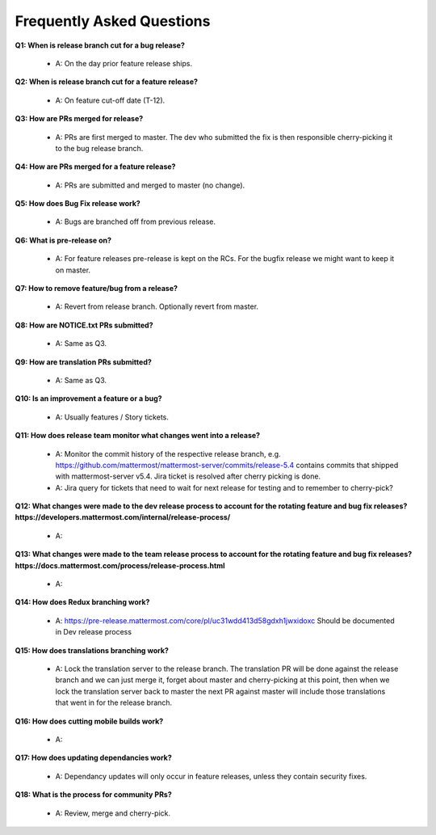 Frequently Asked Questions
===============

**Q1: When is release branch cut for a bug release?**
 
 - A: On the day prior feature release ships.

**Q2: When is release branch cut for a feature release?**
 
 - A: On feature cut-off date (T-12).

**Q3: How are PRs merged for release?**
 
 - A: PRs are first merged to master. The dev who submitted the fix is then responsible cherry-picking it to the bug release branch.

**Q4: How are PRs merged for a feature release?**
 
 - A: PRs are submitted and merged to master (no change).

**Q5: How does Bug Fix release work?**

 - A: Bugs are branched off from previous release.

**Q6: What is pre-release on?**
 
 - A: For feature releases pre-release is kept on the RCs. For the bugfix release we might want to keep it on master. 

**Q7: How to remove feature/bug from a release?**
 
 - A: Revert from release branch. Optionally revert from master.

**Q8: How are NOTICE.txt PRs submitted?**

 - A: Same as Q3.

**Q9: How are translation PRs submitted?**

 - A: Same as Q3.

**Q10: Is an improvement a feature or a bug?**

 - A: Usually features / Story tickets.

**Q11: How does release team monitor what changes went into a release?**

 - A: Monitor the commit history of the respective release branch, e.g. https://github.com/mattermost/mattermost-server/commits/release-5.4 contains commits that shipped with mattermost-server v5.4. Jira ticket is resolved after cherry picking is done.
 - A: Jira query for tickets that need to wait for next release for testing and to remember to cherry-pick?

**Q12: What changes were made to the dev release process to account for the rotating feature and bug fix releases? https://developers.mattermost.com/internal/release-process/**

 - A:

**Q13: What changes were made to the team release process to account for the rotating feature and bug fix releases? https://docs.mattermost.com/process/release-process.html**

 - A:

**Q14: How does Redux branching work?**

 - A: https://pre-release.mattermost.com/core/pl/uc31wdd413d58gdxh1jwxidoxc Should be documented in Dev release process

**Q15: How does translations branching work?**

 - A: Lock the translation server to the release branch. The translation PR will be done against the release branch and we can just merge it, forget about master and cherry-picking at this point, then when we lock the translation server back to master the next PR against master will include those translations that went in for the release branch.

**Q16: How does cutting mobile builds work?**

 - A:

**Q17: How does updating dependancies work?**
 
 - A: Dependancy updates will only occur in feature releases, unless they contain security fixes.

**Q18: What is the process for community PRs?**

 - A: Review, merge and cherry-pick.
